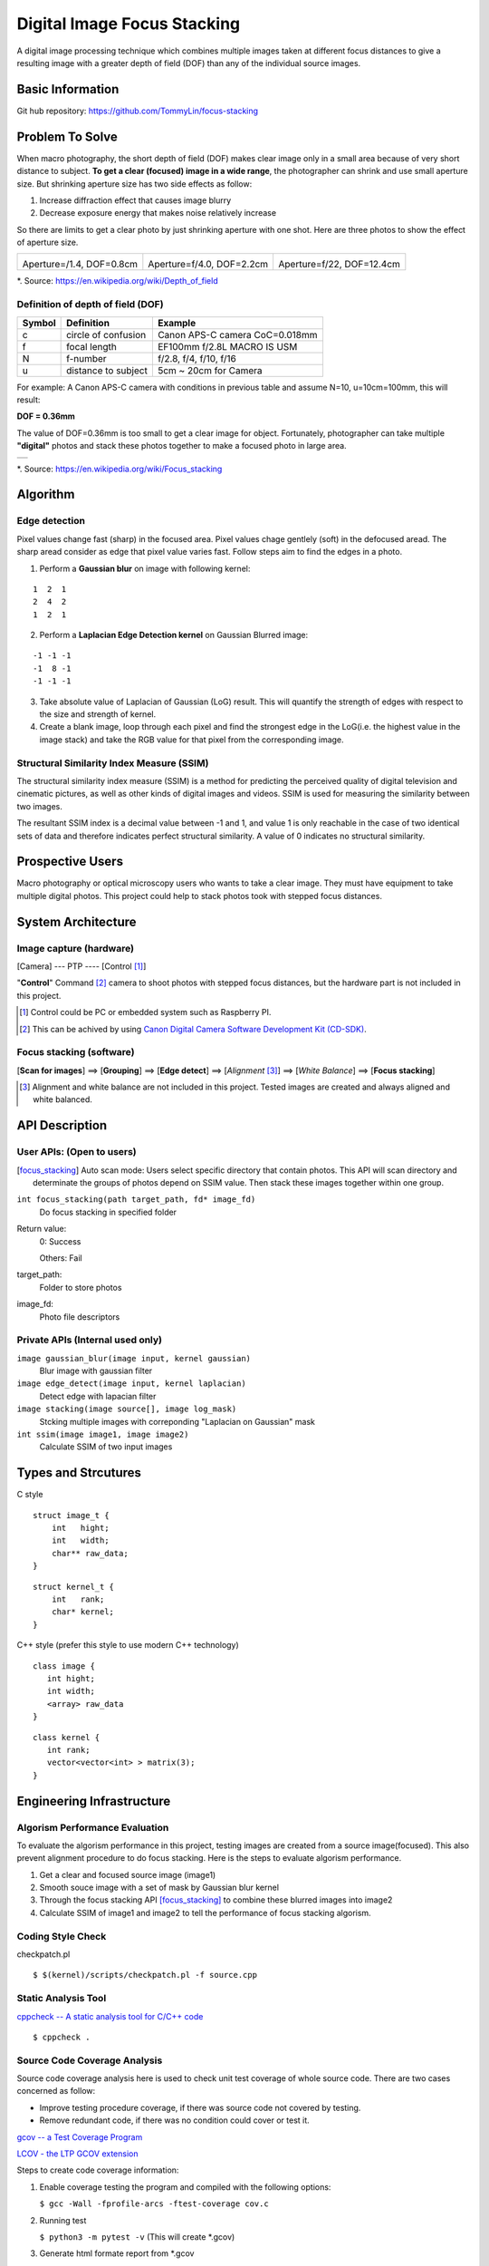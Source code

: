============================
Digital Image Focus Stacking
============================

A digital image processing technique which combines multiple images taken
at different focus distances to give a resulting image with a greater depth of
field (DOF) than any of the individual source images.


Basic Information
=================

Git hub repository:
https://github.com/TommyLin/focus-stacking


Problem To Solve
================

When macro photography, the short depth of field (DOF) makes clear image only
in a small area because of very short distance to subject. **To get a clear
(focused) image in a wide range**, the photographer can shrink and use small
aperture size. But shrinking aperture size has two side effects as follow:

1. Increase diffraction effect that causes image blurry
2. Decrease exposure energy that makes noise relatively increase

So there are limits to get a clear photo by just shrinking aperture with one
shot. Here are three photos to show the effect of aperture size.

+-------------------------------------+-------------------------------------+------------------------------------+
| .. image:: wiki/Dof_blocks_f1_4.jpg | .. image:: wiki/Dof_blocks_f4_0.jpg | .. image:: wiki/Dof_blocks_f22.jpg |
| Aperture=/1.4, DOF=0.8cm            | Aperture=f/4.0, DOF=2.2cm           | Aperture=f/22, DOF=12.4cm          |
+-------------------------------------+-------------------------------------+------------------------------------+
*. Source: https://en.wikipedia.org/wiki/Depth_of_field

Definition of depth of field (DOF)
__________________________________

.. image:: DOF_equation.png

+--------+----------------------+--------------------------------+
| Symbol | Definition           | Example                        |
+========+======================+================================+
| c      | circle of confusion  | Canon APS-C camera CoC=0.018mm |
+--------+----------------------+--------------------------------+
| f      |  focal length        | EF100mm f/2.8L MACRO IS USM    |
+--------+----------------------+--------------------------------+
| N      |  f-number            | f/2.8, f/4, f/10, f/16         |
+--------+----------------------+--------------------------------+
| u      |  distance to subject | 5cm ~ 20cm for Camera          |
+--------+----------------------+--------------------------------+
For example: A Canon APS-C camera with conditions in previous table and assume 
N=10, u=10cm=100mm, this will result:

**DOF = 0.36mm**

The value of DOF=0.36mm is too small to get a clear image for object.
Fortunately, photographer can take multiple **"digital"** photos and stack these
photos together to make a focused photo in large area.

+-------------------------------------------------------+
| .. image:: wiki/750px-Focus_stacking_Tachinid_fly.jpg |
+-------------------------------------------------------+
*. Source: https://en.wikipedia.org/wiki/Focus_stacking


Algorithm
=========

Edge detection
______________

Pixel values change fast (sharp) in the focused area. Pixel values chage gentlely
(soft) in the defocused aread. The sharp aread consider as edge that pixel value
varies fast. Follow steps aim to find the edges in a photo.

1. Perform a **Gaussian blur** on image with following kernel:

::

   1  2  1
   2  4  2
   1  2  1

2. Perform a **Laplacian Edge Detection kernel** on Gaussian Blurred image:

::

   -1 -1 -1
   -1  8 -1
   -1 -1 -1

3. Take absolute value of Laplacian of Gaussian (LoG) result. This will quantify
   the strength of edges with respect to the size and strength of kernel.
4. Create a blank image, loop through each pixel and find the strongest edge in
   the LoG(i.e. the highest value in the image stack) and take the RGB value for
   that pixel from the corresponding image.

Structural Similarity Index Measure (SSIM)
__________________________________________

The structural similarity index measure (SSIM) is a method for predicting the
perceived quality of digital television and cinematic pictures, as well as other
kinds of digital images and videos. SSIM is used for measuring the similarity
between two images.

.. image:: https://wikimedia.org/api/rest_v1/media/math/render/svg/1783c17346b8f4c822ed206798bb6769a845c417

The resultant SSIM index is a decimal value between -1 and 1, and value 1 is
only reachable in the case of two identical sets of data and therefore indicates
perfect structural similarity. A value of 0 indicates no structural similarity.

Prospective Users
=================

Macro photography or optical microscopy users who wants to take a clear image.
They must have equipment to take multiple digital photos. This project could
help to stack photos took with stepped focus distances.


System Architecture
===================

**Image capture** (hardware)
____________________________

[Camera] --- PTP ---- [Control [#]_]

"**Control**" Command [#]_ camera to shoot photos with stepped focus distances,
but the hardware part is not included in this project.

.. [#] Control could be PC or embedded system such as Raspberry PI.
.. [#] This can be achived by using `Canon Digital Camera Software Development Kit (CD-SDK) <https://asia.canon/en/campaign/developerresources>`_.


**Focus stacking** (software)
_____________________________

[**Scan for images**] ==> [**Grouping**] ==> [**Edge detect**] ==> [*Alignment* [#]_] ==> [*White Balance*] ==> [**Focus stacking**]

.. [#] Alignment and white balance are not included in this project. Tested images are created and always aligned and white balanced.

API Description
===============

User APIs: (Open to users)
__________________________

.. [focus_stacking] Auto scan mode: Users select specific directory that contain photos. This API
  will scan directory and determinate the groups of photos depend on SSIM value. Then stack these
  images together within one group.

``int focus_stacking(path target_path, fd* image_fd)``
    Do focus stacking in specified folder

Return value:
  0: Success

  Others: Fail

target_path:
  Folder to store photos

image_fd:
  Photo file descriptors


Private APIs (Internal used only)
________________________________________

``image gaussian_blur(image input, kernel gaussian)``
  Blur image with gaussian filter

``image edge_detect(image input, kernel laplacian)``
  Detect edge with lapacian filter

``image stacking(image source[], image log_mask)``
  Stcking multiple images with correponding "Laplacian on Gaussian" mask

``int ssim(image image1, image image2)``
  Calculate SSIM of two input images

Types and Strcutures
====================

C style

::

  struct image_t {
      int   hight;
      int   width;
      char** raw_data;
  }

::

  struct kernel_t {
      int   rank;
      char* kernel;
  }

C++ style (prefer this style to use modern C++ technology)

::

  class image {
     int hight;
     int width;
     <array> raw_data
  }

::

  class kernel {
     int rank;
     vector<vector<int> > matrix(3);
  }

Engineering Infrastructure
==========================

Algorism Performance Evaluation
_______________________________

To evaluate the algorism performance in this project, testing images are created 
from a source image(focused). This also prevent alignment procedure to do focus
stacking. Here is the steps to evaluate algorism performance.

1. Get a clear and focused source image (image1)
2. Smooth souce image with a set of mask by Gaussian blur kernel
3. Through the focus stacking API [focus_stacking]_ to combine these blurred images into image2
4. Calculate SSIM of image1 and image2 to tell the performance of focus stacking algorism.

Coding Style Check
__________________

checkpatch.pl

::

    $ $(kernel)/scripts/checkpatch.pl -f source.cpp

Static Analysis Tool
____________________

`cppcheck -- A static analysis tool for C/C++ code <http://cppcheck.sourceforge.net/>`_



::

    $ cppcheck .

Source Code Coverage Analysis
_____________________________

Source code coverage analysis here is used to check unit test coverage of whole source code. There are two cases concerned as follow:

* Improve testing procedure coverage, if there was source code not covered by testing.
* Remove redundant code, if there was no condition could cover or test it.

`gcov -- a Test Coverage Program <https://gcc.gnu.org/onlinedocs/gcc/Gcov.html>`_

`LCOV - the LTP GCOV extension <http://ltp.sourceforge.net/coverage/lcov.php>`_

Steps to create code coverage information:

1. Enable coverage testing the program and compiled with the following options:

   ``$ gcc -Wall -fprofile-arcs -ftest-coverage cov.c``

2. Running test

   ``$ python3 -m pytest -v``
   (This will create *.gcov)

3. Generate html formate report from *.gcov

   ``$ make lcov``
   
   Makefile
::

   TARGET = _vector
   lcov:
           lcov --capture --directory . --output-file $(TARGET).info --test-name $(TARGET)
           genhtml $(TARGET).info --output-directory output --title "$(TARGET)" --show-details --legend

4. Browse result at ``./output/index.html`` with browser.

Estimated Computations
======================

Conditions:

* Image size: 5184x3456 (RGB)
* Kernel size: 3x3
* Gaussian / Laplacian filtering => x2

For the focus stacking part:

5184 x 3456 x 3 x (3 x 3) x 2 multiplications and additions per image

Then multiply with how many photos in the directory to stack.

For the SSIM part:

5184 x 3456 x 3 x (9 multiplication , 1 division, 6 addition)

Assume there are 4 photos in directory. To determinate the relationship of each other, above SSIM calculation needs to multiply with (4 x 3 / 2) = 6.



Schedule
========

* Week 1: [Python] Generate defocused photos (Gaussian blur)
* Week 2: [C++] Evaluate SSIM of two photos
* Week 3: Github CI
* Week 4: [Python] Setup testing environment
* Week 5: [Python] Browse directory and read image
* Week 6: [C++] Gaussian blur & Laplacian edge detection
* Week 7: [C++] Image stacking
* Week 8: [Python/C++] Debug and optimization


References
==========

1. https://en.wikipedia.org/wiki/Focus_stacking
2. https://en.wikipedia.org/wiki/Depth_of_field
3. https://en.wikipedia.org/wiki/Circle_of_confusion
4. https://en.wikipedia.org/wiki/Structural_similarity
